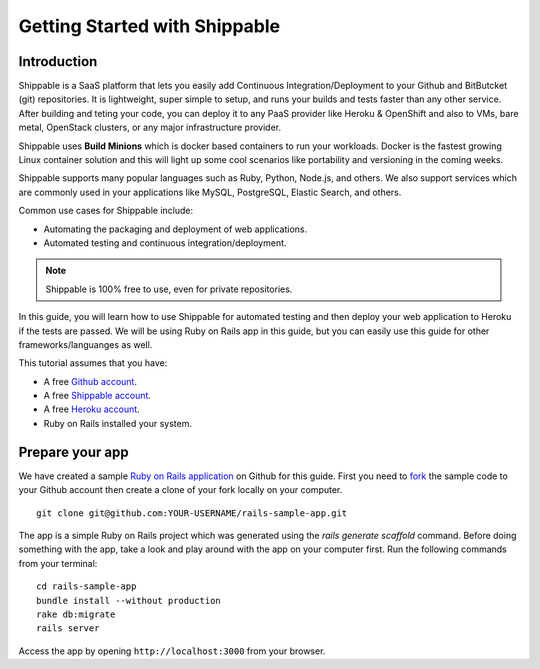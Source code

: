 Getting Started with Shippable
==============================

Introduction
------------
Shippable is a SaaS platform that lets you easily add Continuous Integration/Deployment to your Github and BitButcket (git) repositories. It is lightweight, super simple to setup, and runs your builds and tests faster than any other service. After building and teting your code, you can deploy it to any PaaS provider like Heroku & OpenShift and also to VMs, bare metal, OpenStack clusters, or any major infrastructure provider.

Shippable uses **Build Minions** which is docker based containers to run your workloads. Docker is the fastest growing Linux container solution and this will light up some cool scenarios like portability and versioning in the coming weeks.

Shippable supports many popular languages such as Ruby, Python, Node.js, and others. We also support services which are commonly used in your applications like MySQL, PostgreSQL, Elastic Search, and others.

Common use cases for Shippable include:

- Automating the packaging and deployment of web applications.
- Automated testing and continuous integration/deployment.

.. note:: Shippable is 100% free to use, even for private repositories.

In this guide, you will learn how to use Shippable for automated testing and then deploy your web application to Heroku if the tests are passed. We will be using Ruby on Rails app in this guide, but you can easily use this guide for other frameworks/languanges as well.

This tutorial assumes that you have:

- A free `Github account <https:/github.com>`_.
- A free `Shippable account <http://www.shippable.com>`_.
- A free `Heroku account <https://signup.heroku.com/signup/dc>`_.
- Ruby on Rails installed your system.

Prepare your app
----------------
We have created a sample `Ruby on Rails application <https://github.com/bsdnoobz/rails-sample-app>`_ on Github for this guide. First you need to `fork <https://help.github.com/articles/fork-a-repo/>`_ the sample code to your Github account then create a clone of your fork locally on your computer.

::

    git clone git@github.com:YOUR-USERNAME/rails-sample-app.git

The app is a simple Ruby on Rails project which was generated using the `rails generate scaffold` command. Before doing something with the app, take a look and play around with the app on your computer first. Run the following commands from your terminal:

::

    cd rails-sample-app
    bundle install --without production
    rake db:migrate
    rails server

Access the app by opening ``http://localhost:3000`` from your browser.
